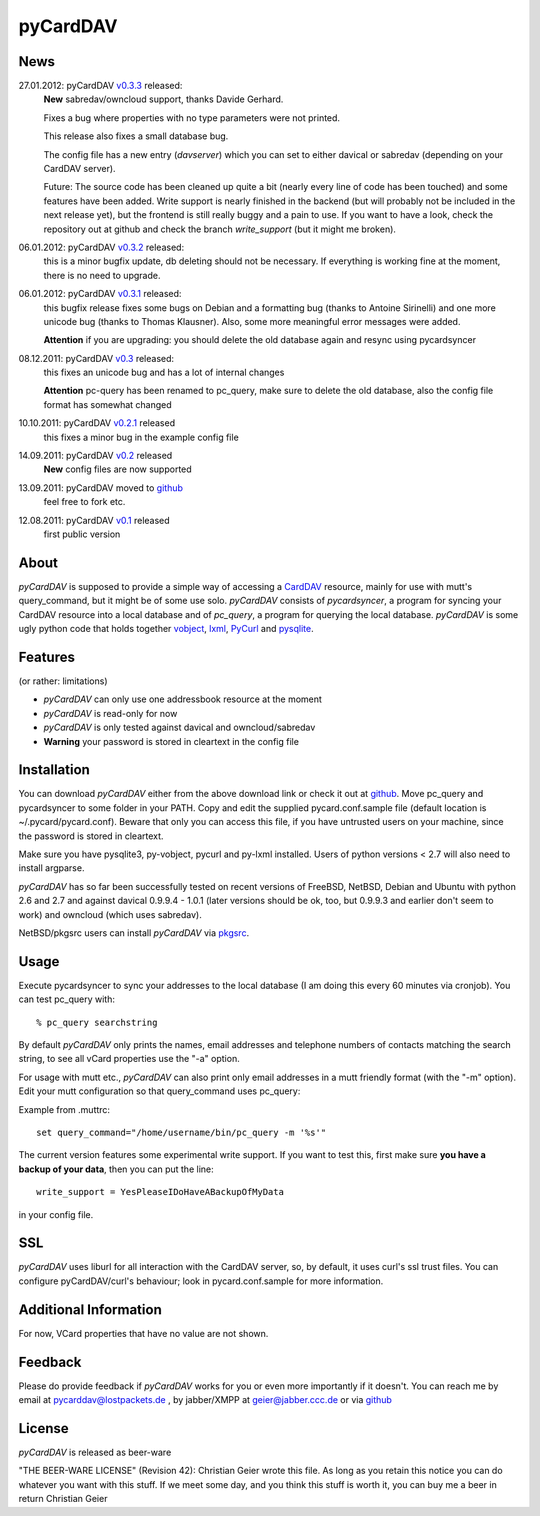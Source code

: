 pyCardDAV
=========

News
----
27.01.2012: pyCardDAV v0.3.3_ released:
  **New** sabredav/owncloud support, thanks Davide Gerhard.

  Fixes a bug where properties with no type parameters were not printed.

  This release also fixes a small database bug.

  The config file has a new entry (*davserver*) which you can set to
  either davical or sabredav (depending on your CardDAV server).

  Future:
  The source code has been cleaned up quite a bit (nearly every line of code
  has been touched) and some features have been added. Write support is nearly
  finished in the backend (but will probably not be included in the next
  release yet), but the frontend is still really buggy and a pain to use. If
  you want to have a look, check the repository out at github and check the
  branch *write_support* (but it might me broken).

06.01.2012: pyCardDAV v0.3.2_ released:
  this is a minor bugfix update, db deleting should not be necessary. If
  everything is working fine at the moment, there is no need to upgrade.

06.01.2012: pyCardDAV v0.3.1_ released:
  this bugfix release fixes some bugs on Debian and a formatting bug (thanks to
  Antoine Sirinelli) and one more unicode bug (thanks to Thomas Klausner). Also,
  some more meaningful error messages were added.

  **Attention** if you are upgrading:
  you should delete the old database again and resync using pycardsyncer

08.12.2011: pyCardDAV v0.3_ released:
  this fixes an unicode bug and has a lot of internal changes

  **Attention** pc-query has been renamed to pc_query,
  make sure to delete the old database, also the config file
  format has somewhat changed

10.10.2011: pyCardDAV v0.2.1_ released
  this fixes a minor bug in the example config file

14.09.2011: pyCardDAV v0.2_ released
  **New** config files are now supported

13.09.2011: pyCardDAV moved to github_
  feel free to fork etc.

12.08.2011: pyCardDAV v0.1_ released
  first public version

.. _v0.3.3: http://pycarddav.lostpackets.de/download/pycarddav0.3.3.tgz
.. _v0.3.2: http://pycarddav.lostpackets.de/download/pycarddav0.3.2.tgz
.. _v0.3.1: http://pycarddav.lostpackets.de/download/pycarddav0.3.1.tgz
.. _v0.3: http://pycarddav.lostpackets.de/download/pycarddav0.3.tgz
.. _v0.2.1: http://pycarddav.lostpackets.de/download/pycarddav0.2.1.tgz
.. _v0.2: http://pycarddav.lostpackets.de/download/pycarddav0.2.tgz
.. _github: https://github.com/geier/pycarddav/
.. _v0.1: http://pycarddav.lostpackets.de/download/pycarddav01.tgz

About
-----
*pyCardDAV* is supposed to provide a simple way of accessing a CardDAV_
resource, mainly for use with mutt's query_command, but it might be of some use
solo.  *pyCardDAV* consists of *pycardsyncer*, a program for syncing your
CardDAV resource into a local database and of *pc_query*, a program for
querying the local database. *pyCardDAV* is some ugly python code that holds
together vobject_, lxml_, PyCurl_ and pysqlite_.

.. _CardDav: http://en.wikipedia.org/wiki/CardDAV
.. _vobject: http://vobject.skyhouseconsulting.com/
.. _lxml: http://lxml.de/
.. _PyCurl: http://pycurl.sourceforge.net/
.. _pysqlite: http://code.google.com/p/pysqlite/

Features
--------
(or rather: limitations)

- *pyCardDAV* can only use one addressbook resource at the moment
- *pyCardDAV* is read-only for now
- *pyCardDAV* is only tested against davical and owncloud/sabredav
- **Warning** your password is stored in cleartext in the config file

Installation
------------
You can download *pyCardDAV* either from the above download link or check it
out at github_.  Move pc_query and pycardsyncer to some folder in your PATH.
Copy and edit the supplied pycard.conf.sample file (default location is
~/.pycard/pycard.conf). Beware that only you can access this file, if you have
untrusted users on your machine, since the password is stored in cleartext.

Make sure you have pysqlite3, py-vobject, pycurl and py-lxml installed.
Users of python versions < 2.7 will also need to install argparse.

*pyCardDAV* has so far been successfully tested on recent versions of FreeBSD,
NetBSD, Debian and Ubuntu with python 2.6 and 2.7 and against davical 0.9.9.4 -
1.0.1 (later versions should be ok, too, but 0.9.9.3 and earlier don't seem
to work) and owncloud (which uses sabredav).

NetBSD/pkgsrc users can install *pyCardDAV* via pkgsrc_.

.. _pkgsrc: http://pkgsrc.se/misc/py-carddav

Usage
-----
Execute pycardsyncer to sync your addresses to the local database (I am
doing this every 60 minutes via cronjob). You can test pc_query with::

        % pc_query searchstring

By default *pyCardDAV* only prints the names, email addresses and telephone
numbers of contacts matching the search string, to see all vCard properties use
the "-a" option.


For usage with mutt etc., *pyCardDAV* can also print only email addresses in a
mutt friendly format (with the "-m" option). Edit your mutt configuration so
that query_command uses pc_query:

Example from .muttrc::

        set query_command="/home/username/bin/pc_query -m '%s'"

The current version features some experimental write support. If you want to
test this, first make sure **you have a backup of your data**, then you can put
the line::

        write_support = YesPleaseIDoHaveABackupOfMyData

in your config file.

SSL
---
*pyCardDAV* uses liburl for all interaction with the CardDAV server, so, by
default, it uses curl's ssl trust files. You can configure pyCardDAV/curl's
behaviour; look in pycard.conf.sample for more information.

Additional Information
----------------------
For now, VCard properties that have no value are not shown.


Feedback
--------
Please do provide feedback if *pyCardDAV* works for you or even more importantly
if it doesn't. You can reach me by email at pycarddav@lostpackets.de , by
jabber/XMPP at geier@jabber.ccc.de or via github_

.. _github: https://github.com/geier/pycarddav/

License
-------
*pyCardDAV* is released as beer-ware

"THE BEER-WARE LICENSE" (Revision 42):
Christian Geier wrote this file. As long as you retain this notice you
can do whatever you want with this stuff. If we meet some day, and you think
this stuff is worth it, you can buy me a beer in return Christian Geier


